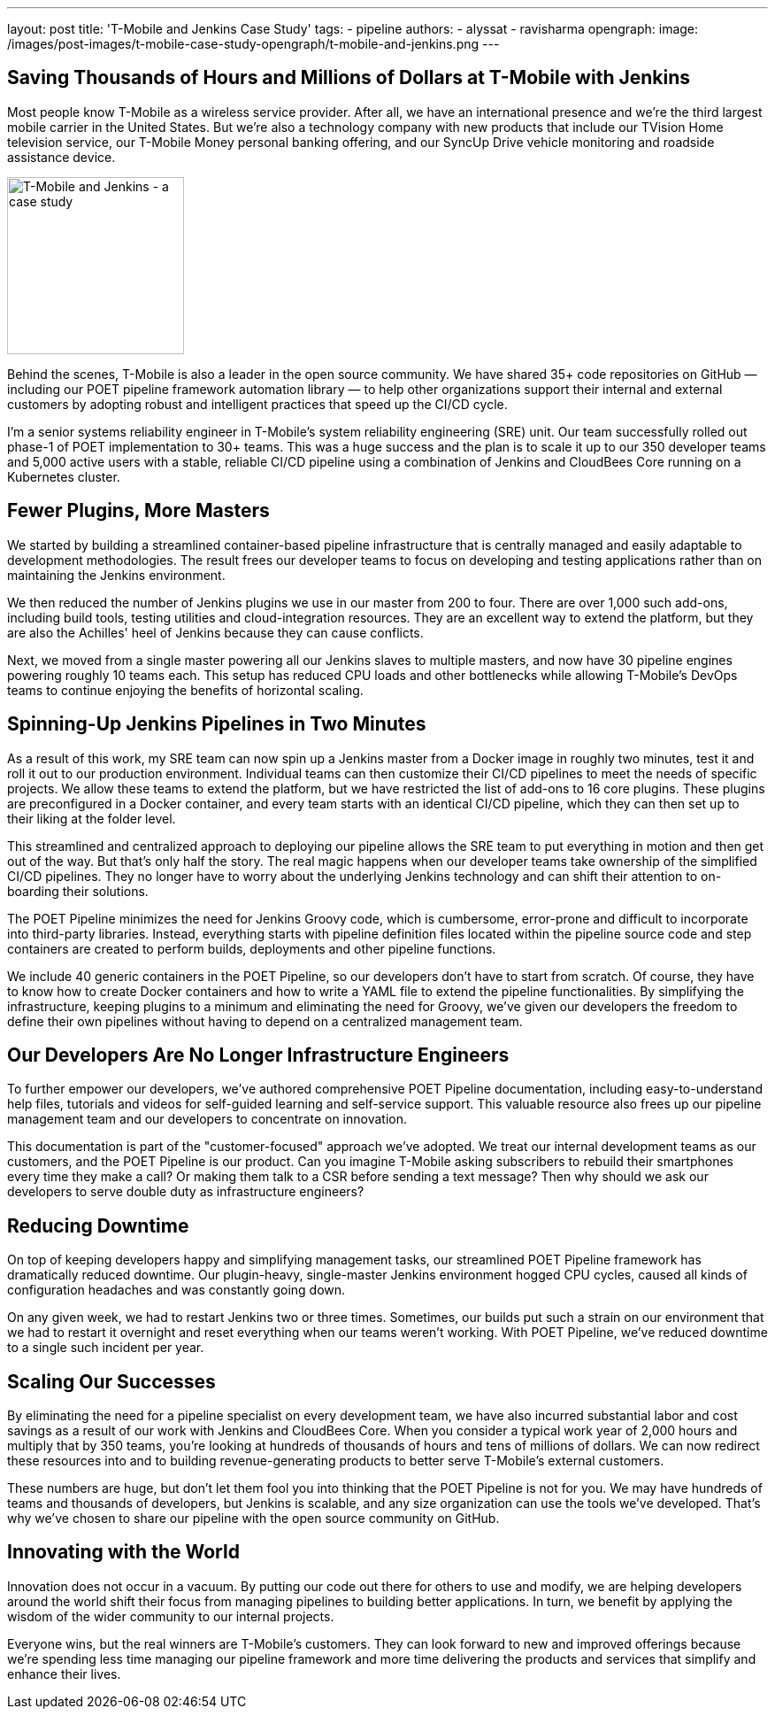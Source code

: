 ---
layout: post
title: 'T-Mobile and Jenkins Case Study'
tags:
- pipeline
authors:
- alyssat
- ravisharma
opengraph:
  image: /images/post-images/t-mobile-case-study-opengraph/t-mobile-and-jenkins.png
---

== Saving Thousands of Hours and Millions of Dollars at T-Mobile with Jenkins

Most people know T-Mobile as a wireless service provider.
After all, we have an international presence and we're the third largest mobile carrier in the United States.
But we're also a technology company with new products that include our TVision Home television service, our T-Mobile Money personal banking offering, and our SyncUp Drive vehicle monitoring and roadside assistance device.

image:/images/post-images/t-mobile-case-study-opengraph/t-mobile-and-jenkins.png[T-Mobile and Jenkins - a case study, role=center, float=right, height=200]

Behind the scenes, T-Mobile is also a leader in the open source community.
We have shared 35+ code repositories on GitHub — including our POET pipeline framework automation library — to help other organizations support their internal and external customers by adopting robust and intelligent practices that speed up the CI/CD cycle.

I'm a senior systems reliability engineer in T-Mobile's system reliability engineering (SRE) unit.
Our team successfully rolled out phase-1 of POET implementation to 30+ teams.
This was a huge success and the plan is to scale it up to our 350 developer teams and 5,000 active users with a stable, reliable CI/CD pipeline using a combination of Jenkins and CloudBees Core running on a Kubernetes cluster.

== Fewer Plugins, More Masters

We started by building a streamlined container-based pipeline infrastructure that is centrally managed and easily adaptable to development methodologies.
The result frees our developer teams to focus on developing and testing applications rather than on maintaining the Jenkins environment.

We then reduced the number of Jenkins plugins we use in our master from 200 to four.
There are over 1,000 such add-ons, including build tools, testing utilities and cloud-integration resources.
They are an excellent way to extend the platform, but they are also the Achilles' heel of Jenkins because they can cause conflicts.

Next, we moved from a single master powering all our Jenkins slaves to multiple masters, and now have 30 pipeline engines powering roughly 10 teams each.
This setup has reduced CPU loads and other bottlenecks while allowing T-Mobile's DevOps teams to continue enjoying the benefits of horizontal scaling.

== Spinning-Up Jenkins Pipelines in Two Minutes

As a result of this work, my SRE team can now spin up a Jenkins master from a Docker image in roughly two minutes, test it and roll it out to our production environment.
Individual teams can then customize their CI/CD pipelines to meet the needs of specific projects. We allow these teams to extend the platform, but we have restricted the list of add-ons to 16 core plugins.
These plugins are preconfigured in a Docker container, and every team starts with an identical CI/CD pipeline, which they can then set up to their liking at the folder level.

This streamlined and centralized approach to deploying our pipeline allows the SRE team to put everything in motion and then get out of the way.
But that's only half the story.
The real magic happens when our developer teams take ownership of the simplified CI/CD pipelines.
They no longer have to worry about the underlying Jenkins technology and can shift their attention to on-boarding their solutions.

The POET Pipeline minimizes the need for Jenkins Groovy code, which is cumbersome, error-prone and difficult to incorporate into third-party libraries.
Instead, everything starts with pipeline definition files located within the pipeline source code and step containers are created to perform builds, deployments and other pipeline functions.

We include 40 generic containers in the POET Pipeline, so our developers don't have to start from scratch.
Of course, they have to know how to create Docker containers and how to write a YAML file to extend the pipeline functionalities.
By simplifying the infrastructure, keeping plugins to a minimum and eliminating the need for Groovy, we've given our developers the freedom to define their own pipelines without having to depend on a centralized management team.

== Our Developers Are No Longer Infrastructure Engineers

To further empower our developers, we've authored comprehensive POET Pipeline documentation, including easy-to-understand help files, tutorials and videos for self-guided learning and self-service support.
This valuable resource also frees up our pipeline management team and our developers to concentrate on innovation.

This documentation is part of the "customer-focused" approach we've adopted.
We treat our internal development teams as our customers, and the POET Pipeline is our product.
Can you imagine T-Mobile asking subscribers to rebuild their smartphones every time they make a call?
Or making them talk to a CSR before sending a text message?
Then why should we ask our developers to serve double duty as infrastructure engineers?

== Reducing Downtime

On top of keeping developers happy and simplifying management tasks, our streamlined POET Pipeline framework has dramatically reduced downtime.
Our plugin-heavy, single-master Jenkins environment hogged CPU cycles, caused all kinds of configuration headaches and was constantly going down.

On any given week, we had to restart Jenkins two or three times.
Sometimes, our builds put such a strain on our environment that we had to restart it overnight and reset everything when our teams weren't working.
With POET Pipeline, we've reduced downtime to a single such incident per year.

== Scaling Our Successes

By eliminating the need for a pipeline specialist on every development team, we have also incurred substantial labor and cost savings as a result of our work with Jenkins and CloudBees Core.
When you consider a typical work year of 2,000 hours and multiply that by 350 teams, you're looking at hundreds of thousands of hours and tens of millions of dollars.
We can now redirect these resources into and to building revenue-generating products to better serve T-Mobile's external customers.

These numbers are huge, but don't let them fool you into thinking that the POET Pipeline is not for you.
We may have hundreds of teams and thousands of developers, but Jenkins is scalable, and any size organization can use the tools we've developed.
That's why we've chosen to share our pipeline with the open source community on GitHub.

== Innovating with the World

Innovation does not occur in a vacuum.
By putting our code out there for others to use and modify, we are helping developers around the world shift their focus from managing pipelines to building better applications.
In turn, we benefit by applying the wisdom of the wider community to our internal projects.

Everyone wins, but the real winners are T-Mobile's customers.
They can look forward to new and improved offerings because we're spending less time managing our pipeline framework and more time delivering the products and services that simplify and enhance their lives.
